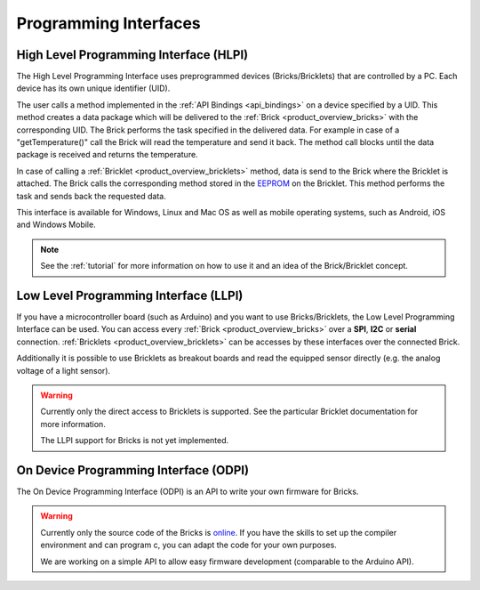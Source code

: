 .. _pi:

Programming Interfaces
======================


.. _pi_hlpi:

High Level Programming Interface (HLPI)
---------------------------------------

The High Level Programming Interface uses preprogrammed devices
(Bricks/Bricklets) that are controlled by a PC. Each device has its 
own unique identifier (UID).

The user calls a method implemented in the :ref:`API Bindings <api_bindings>` 
on a device specified by a UID. 
This method creates a data package which will be delivered to the
:ref:`Brick <product_overview_bricks>` with the corresponding UID.
The Brick performs the task specified in the delivered data. 
For example in case of a "getTemperature()" call the Brick will read the
temperature and send it back. The method call blocks until the data package 
is received and returns the temperature.

In case of calling a :ref:`Bricklet <product_overview_bricklets>` method,
data is send to the Brick where the Bricklet is attached. The Brick 
calls the corresponding method stored in the 
`EEPROM <http://en.wikipedia.org/wiki/EEPROM>`__ on the Bricklet.
This method performs the task and sends back the requested data.

This interface is available for Windows, Linux and Mac OS as well
as mobile operating systems, such as Android, iOS and Windows Mobile.


.. note::

   See the :ref:`tutorial` for more information on how to use it
   and an idea of the Brick/Bricklet concept.


.. _pi_llpi:

Low Level Programming Interface (LLPI)
--------------------------------------

If you have a microcontroller board (such as Arduino) and you want to use 
Bricks/Bricklets, the Low Level Programming Interface can be used. You can
access every :ref:`Brick <product_overview_bricks>` over a 
**SPI**, **I2C** or **serial** connection. 
:ref:`Bricklets <product_overview_bricklets>` can be accesses by these
interfaces over the connected Brick. 

Additionally it is possible to use Bricklets as breakout boards
and read the equipped sensor directly (e.g. the analog voltage of a light
sensor).

.. warning::

   Currently only the direct access to Bricklets is supported.
   See the particular Bricklet documentation for more information.

   The LLPI support for Bricks is not yet implemented.


.. _pi_odpi:

On Device Programming Interface (ODPI)
--------------------------------------

The On Device Programming Interface (ODPI) is an API to write your own 
firmware for Bricks.

.. warning::

   Currently only the source code of the Bricks is
   `online <https://github.com/organizations/Tinkerforge>`__. 
   If you have the skills to set up the compiler environment and can
   program c, you can adapt the code for your own purposes. 
   
   We are working on a simple API to allow easy firmware development
   (comparable to the Arduino API). 
